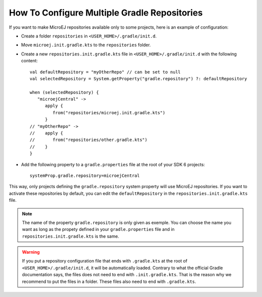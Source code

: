 .. _sdk_6_multi_repo:

How To Configure Multiple Gradle Repositories
=============================================

If you want to make MicroEJ repositories available only to some projects, here is an example of configuration:

- Create a folder ``repositories`` in ``<USER_HOME>/.gradle/init.d``.
- Move ``microej.init.gradle.kts`` to the ``repositories`` folder.
- Create a new ``repositories.init.gradle.kts`` file in ``<USER_HOME>/.gradle/init.d`` with the following content::

   val defaultRepository = "myOtherRepo" // can be set to null
   val selectedRepository = System.getProperty("gradle.repository") ?: defaultRepository

   when (selectedRepository) {
      "microejCentral" ->
         apply {
            from("repositories/microej.init.gradle.kts")
         }
   // "myOtherRepo" ->
   //    apply {
   //       from("repositories/other.gradle.kts")
   //    }
   }

- Add the following property to a ``gradle.properties`` file at the root of your SDK 6 projects::

   systemProp.gradle.repository=microejCentral

This way, only projects defining the ``gradle.repository`` system property will use MicroEJ repositories. If you want to
activate these repositories by default, you can edit the ``defaultRepository`` in the ``repositories.init.gradle.kts`` file.

.. note::

   The name of the property ``gradle.repository`` is only given as exemple. You can choose the name you want as long as the
   propety defined in your ``gradle.properties`` file and in ``repositories.init.gradle.kts`` is the same.

.. warning::

   If you put a repository configuration file that ends with ``.gradle.kts`` at the root of ``<USER_HOME>/.gradle/init.d``,
   it will be automatically loaded. Contrary to what the official Gradle documentation says, the files does not need to end
   with ``.init.gradle.kts``. That is the reason why we recommend to put the files in a folder. These files also need to end
   with ``.gradle.kts``.

..
   | Copyright 2008-2025, MicroEJ Corp. Content in this space is free 
   for read and redistribute. Except if otherwise stated, modification 
   is subject to MicroEJ Corp prior approval.
   | MicroEJ is a trademark of MicroEJ Corp. All other trademarks and 
   copyrights are the property of their respective owners.

